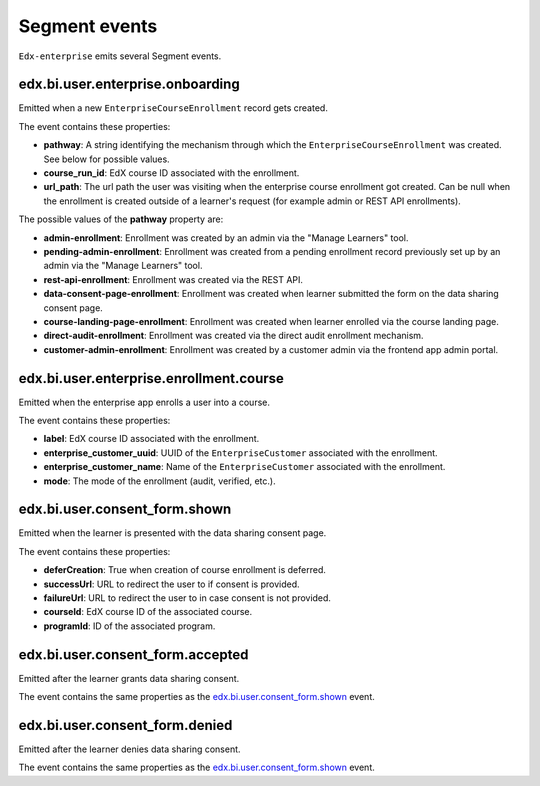 Segment events
==============

``Edx-enterprise`` emits several Segment events.

edx.bi.user.enterprise.onboarding
---------------------------------

Emitted when a new ``EnterpriseCourseEnrollment`` record gets created.

The event contains these properties:

- **pathway**: A string identifying the mechanism through which the ``EnterpriseCourseEnrollment`` was created.
  See below for possible values.
- **course_run_id**: EdX course ID associated with the enrollment.
- **url_path**: The url path the user was visiting when the enterprise course enrollment got created. Can be null when
  the enrollment is created outside of a learner's request (for example admin or REST API enrollments).

The possible values of the **pathway** property are:

- **admin-enrollment**: Enrollment was created by an admin via the "Manage Learners" tool.
- **pending-admin-enrollment**: Enrollment was created from a pending enrollment record previously set up by an admin
  via the "Manage Learners" tool.
- **rest-api-enrollment**: Enrollment was created via the REST API.
- **data-consent-page-enrollment**: Enrollment was created when learner submitted the form on the data sharing consent
  page.
- **course-landing-page-enrollment**: Enrollment was created when learner enrolled via the course landing page.
- **direct-audit-enrollment**: Enrollment was created via the direct audit enrollment mechanism.
- **customer-admin-enrollment**: Enrollment was created by a customer admin via the frontend app admin portal.

edx.bi.user.enterprise.enrollment.course
----------------------------------------

Emitted when the enterprise app enrolls a user into a course.

The event contains these properties:

- **label**: EdX course ID associated with the enrollment.
- **enterprise_customer_uuid**: UUID of the ``EnterpriseCustomer`` associated with the enrollment.
- **enterprise_customer_name**: Name of the ``EnterpriseCustomer`` associated with the enrollment.
- **mode**: The mode of the enrollment (audit, verified, etc.).

edx.bi.user.consent_form.shown
------------------------------

Emitted when the learner is presented with the data sharing consent page.

The event contains these properties:

- **deferCreation**: True when creation of course enrollment is deferred.
- **successUrl**: URL to redirect the user to if consent is provided.
- **failureUrl**: URL to redirect the user to in case consent is not provided.
- **courseId**: EdX course ID of the associated course.
- **programId**: ID of the associated program.

edx.bi.user.consent_form.accepted
---------------------------------

Emitted after the learner grants data sharing consent.

The event contains the same properties as the `edx.bi.user.consent_form.shown`_ event.

edx.bi.user.consent_form.denied
-------------------------------

Emitted after the learner denies data sharing consent.

The event contains the same properties as the `edx.bi.user.consent_form.shown`_ event.
